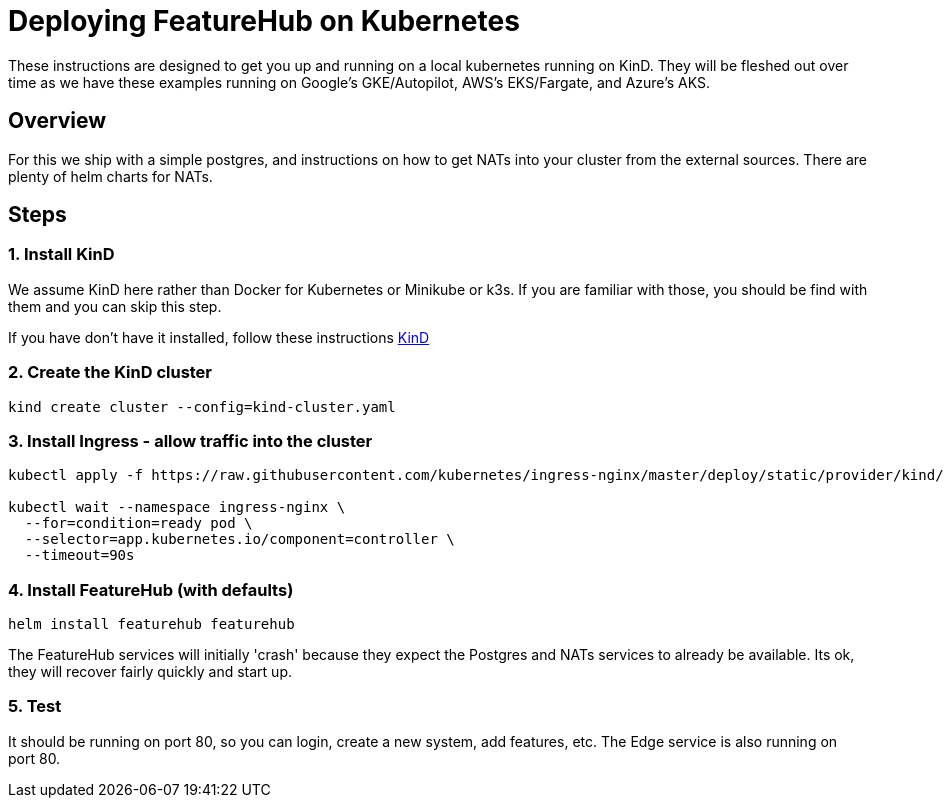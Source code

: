 = Deploying FeatureHub on Kubernetes

These instructions are designed to get you up and running on a local kubernetes running on KinD. They will be
fleshed out over time as we have these examples running on Google's GKE/Autopilot, AWS's EKS/Fargate, and Azure's
AKS.

== Overview

For this we ship with a simple postgres, and instructions on how to get NATs into your cluster from the external
sources. There are plenty of helm charts for NATs.

== Steps

=== 1. Install KinD

We assume KinD here rather than Docker for Kubernetes or Minikube or k3s. If you are familiar with those, you should
be find with them and you can skip this step.

If you have don't have it installed, follow these instructions https://kind.sigs.k8s.io/docs/user/quick-start/#installation[KinD]

=== 2. Create the KinD cluster

[source,bash]
----
kind create cluster --config=kind-cluster.yaml
----

=== 3. Install Ingress - allow traffic into the cluster

[source,bash]
----
kubectl apply -f https://raw.githubusercontent.com/kubernetes/ingress-nginx/master/deploy/static/provider/kind/deploy.yaml

kubectl wait --namespace ingress-nginx \
  --for=condition=ready pod \
  --selector=app.kubernetes.io/component=controller \
  --timeout=90s
----
=== 4. Install FeatureHub (with defaults)

[source,bash]
----
helm install featurehub featurehub
----

The FeatureHub services will initially 'crash' because they expect the Postgres and NATs services to already be available. Its
ok, they will recover fairly quickly and start up.

=== 5. Test

It should be running on port 80, so you can login, create a new system, add features, etc. The Edge service is
also running on port 80. 